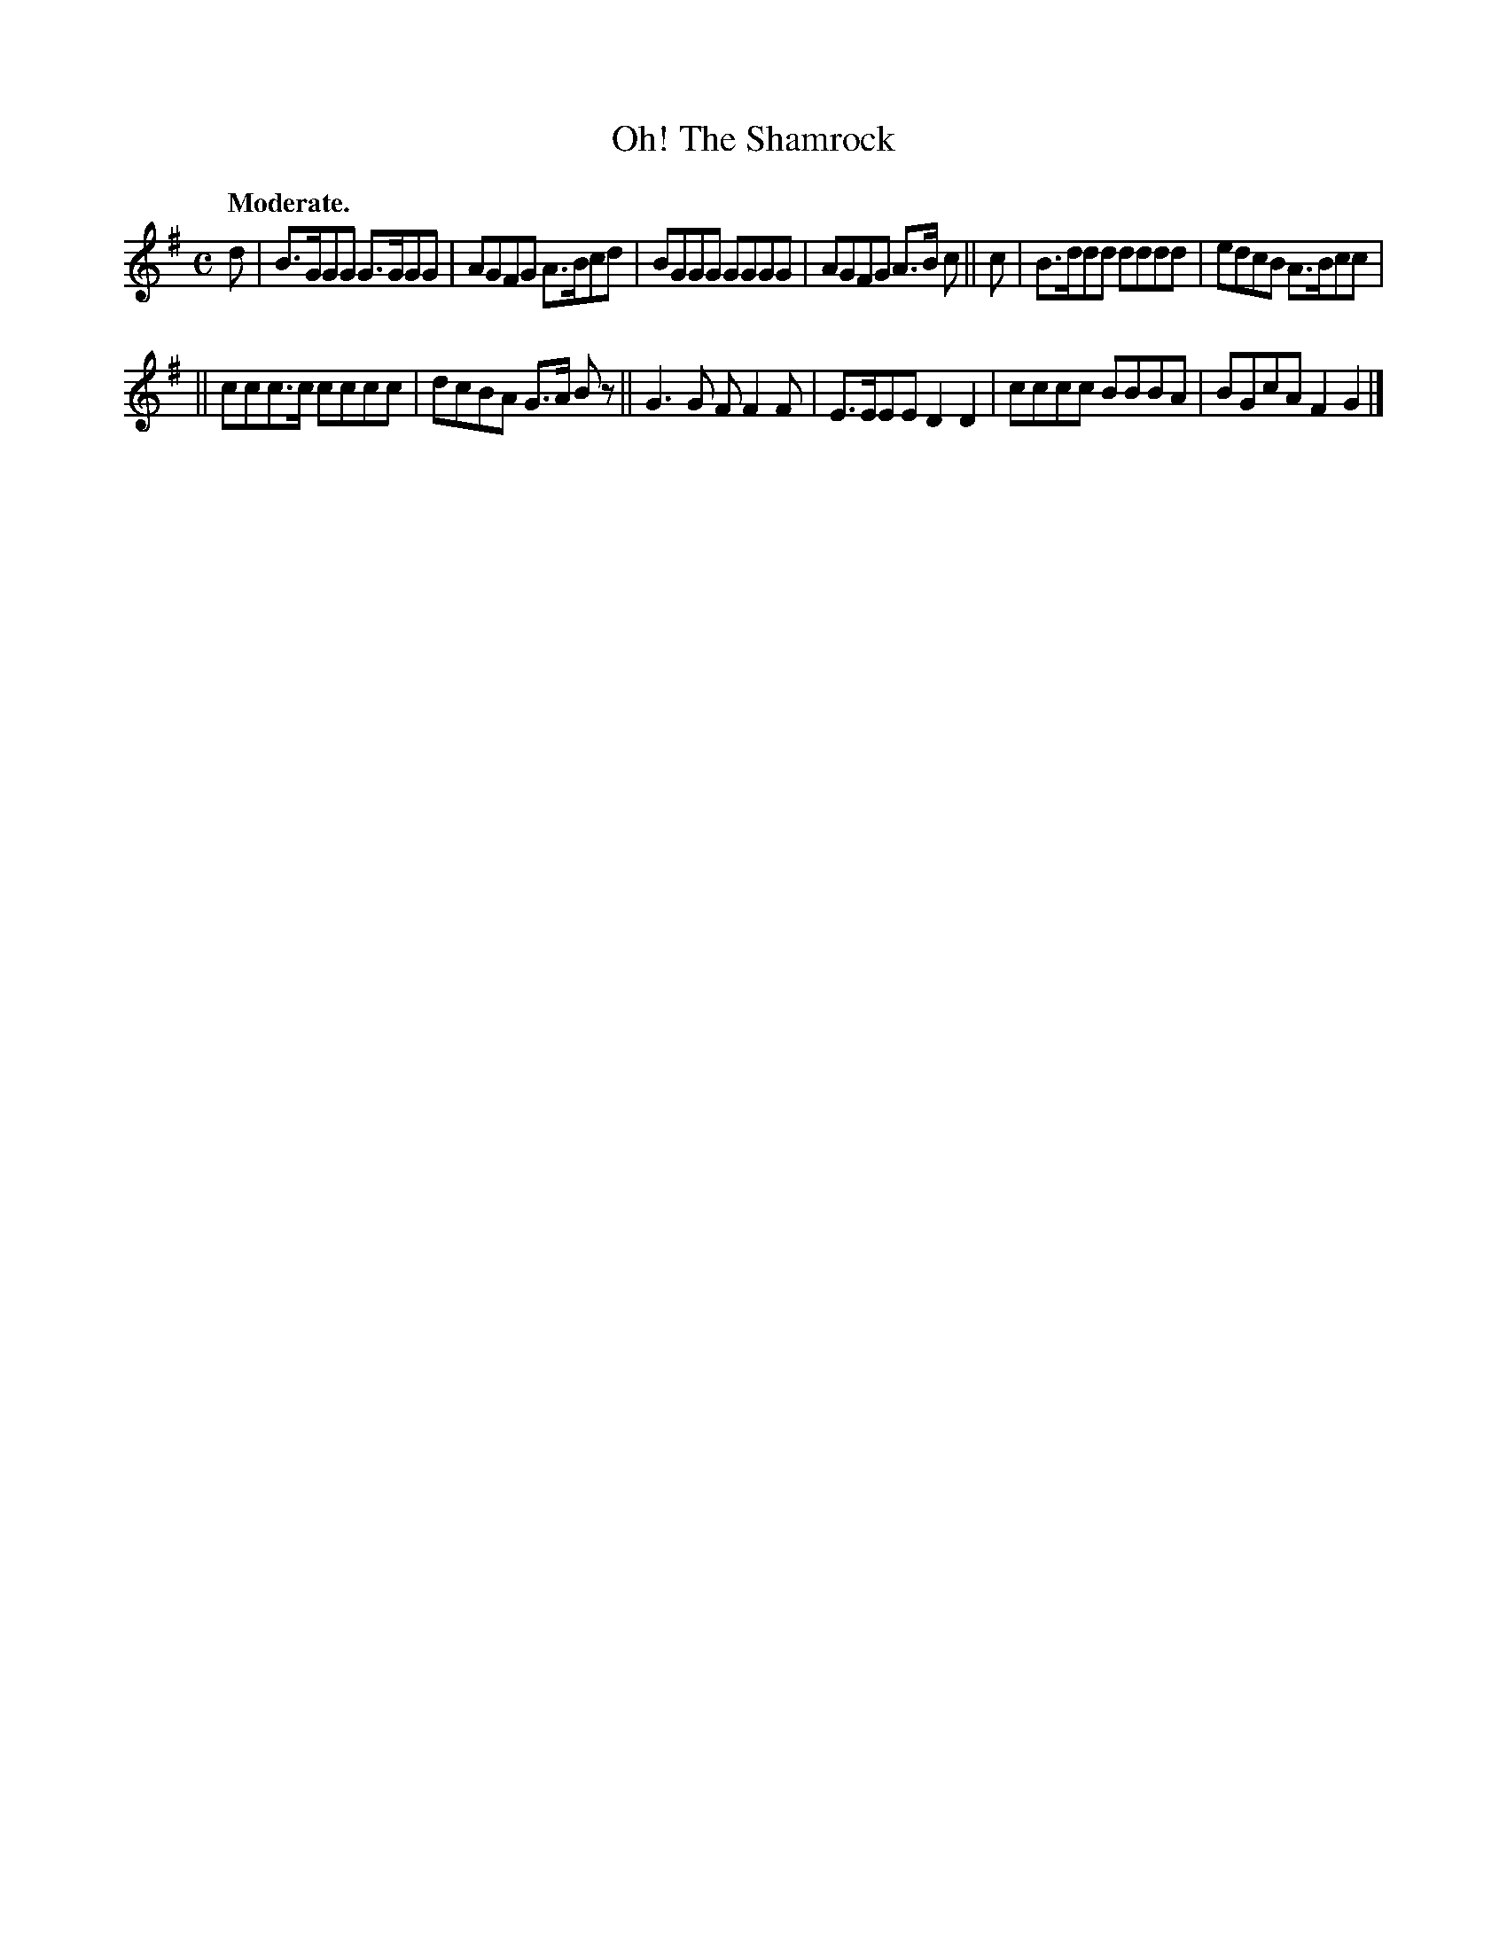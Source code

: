 X: 398
T: Oh! The Shamrock
R: air, reel
%S: s:2 b:12(6+6)
B: O'Neill's 1850 #398
Z: Chris Falt, cfalt@trytel.com
Q: "Moderate."
M: C
L: 1/8
K: G
d | B>GGG G>GGG | AGFG A>Bcd | BGGG GGGG | AGFG A>B c || c | B>ddd dddd | edcB A>Bcc |
|| ccc>c cccc | dcBA G>A Bz || G3G FF2F | E>EEE D2D2 | cccc BBBA | BGcA F2G2 |]
